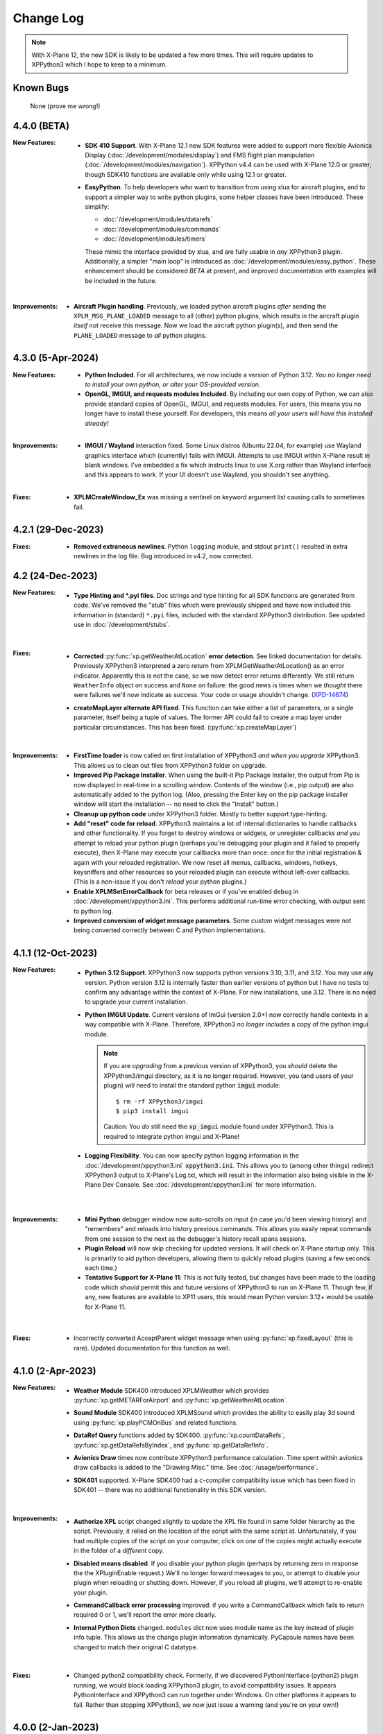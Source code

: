 Change Log
==========

.. Note::

   With X-Plane 12, the new SDK is likely to be updated a few more times. This
   will require updates to XPPython3 which I hope to keep to a minimum.


Known Bugs
----------

  None (prove me wrong!)
  
4.4.0 (BETA)
------------
:New Features:
   * **SDK 410 Support**. With X-Plane 12.1 new SDK features were added to support
     more flexible Avionics Display (:doc:`/development/modules/display`) and
     FMS flight plan manipulation (:doc:`/development/modules/navigation`).
     XPPython v4.4 can be used with X-Plane 12.0 or greater, though SDK410 functions
     are available only while using 12.1 or greater.

   * **EasyPython**. To help developers who want to transition from using xlua
     for aircraft plugins, and to support a simpler way to write python plugins,
     some helper classes have been introduced. These simplify:

     * :doc:`/development/modules/datarefs`
     * :doc:`/development/modules/commands`
     * :doc:`/development/modules/timers`

     These mimic the interface provided by xlua, and are fully usable in *any* XPPython3 plugin.
     Additionally, a simpler "main loop" is introduced as :doc:`/development/modules/easy_python`.
     These enhancement should be considered *BETA* at present, and improved documentation with
     examples will be included in the future.

   |

:Improvements:
   * **Aircraft Plugin handling**. Previously, we loaded python aircraft plugins *after*
     sending the ``XPLM_MSG_PLANE_LOADED`` message to all (other) python plugins, which
     results in the aircraft plugin *itself* not receive this message. Now we load
     the aircraft python plugin(s), and then send the ``PLANE_LOADED`` message to *all*
     python plugins.

     
4.3.0 (5-Apr-2024)
------------------
:New Features:
   * **Python Included**. For all architectures, we now include a version of Python 3.12. *You no
     longer need to install your own python, or alter your OS-provided version.*

   * **OpenGL, IMGUI, and requests modules Included**. By including our own copy of Python, we can also provide
     standard copies of OpenGL, IMGUI, and requests modules. For users, this means you
     no longer have to install these yourself. For developers, this means *all your users
     will have this installed already!* 

   |
   
:Improvements:
   * **IMGUI / Wayland** interaction fixed. Some Linux distros (Ubuntu 22.04, for example) use
     Wayland graphics interface which (currently) fails with IMGUI. Attempts to use IMGUI within
     X-Plane result in blank windows. I've embedded a fix which instructs linux to use X.org rather
     than Wayland interface and this appears to work. If your UI doesn't use Wayland, you shouldn't
     see anything.
     
   |

:Fixes:
   * **XPLMCreateWindow_Ex** was missing a sentinel on keyword argument list causing calls to sometimes
     fail.
     
4.2.1 (29-Dec-2023)
-------------------
:Fixes:
   * **Removed extraneous newlines**. Python ``logging`` module, and stdout ``print()`` resulted
     in extra newlines in the log file. Bug introduced in v4.2, now corrected.
   

4.2 (24-Dec-2023)
-------------------
:New Features:
   * **Type Hinting and \*.pyi files**. Doc strings and type hinting for all SDK functions are generated
     from code. We've removed the "stub" files which were previously shipped and have now included this
     information in (standard) ``*.pyi`` files, included with the standard XPPython3 distribution. See
     updated use in :doc:`/development/stubs`.
     
     |

:Fixes:
   * **Corrected** :py:func:`xp.getWeatherAtLocation` **error detection**. See linked documentation for details.
     Previously XPPython3 interpreted a zero return from XPLMGetWeatherAtLocation() as an error
     indicator. Apparently this is not the case, so we now detect error returns differently. We still
     return ``WeatherInfo`` object on success and ``None`` on failure: the good news is times when
     we *thought* there were failures we'll now indicate as success. Your code or usage shouldn't change.
     (`XPD-14674 <https://developer.x-plane.com/x-plane-bug-database/?issue=XPD-14674>`_)
     
   * **createMapLayer alternate API fixed**. This function can take either a list of parameters, or a
     single parameter, itself being a tuple of values. The former API could fail to create a map layer
     under particular circumstances. This has been fixed. (:py:func:`xp.createMapLayer`)

     |

:Improvements:
   * **FirstTime loader** is now called on first installation of XPPython3 *and when you upgrade* XPPython3.
     This allows us to clean out files from XPPython3 folder on upgrade.

   * **Improved Pip Package Installer**. When using the built-it Pip Package Installer, the output from Pip is
     now displayed in real-time in a scrolling window. Contents of the window (i.e., pip output) are also
     automatically added to the python log. (Also, pressing the Enter key on the pip package installer window
     will start the installation -- no need to click the "Install" button.)
     
   * **Cleanup up python code** under XPPython3 folder. Mostly to better support type-hinting.

   * **Add "reset" code for reload**. XPPython3 maintains a lot of internal dictionaries to handle callbacks
     and other functionality. If you forget to destroy windows or widgets, or unregister callbacks *and* you
     attempt to reload your python plugin (perhaps you're debugging your plugin and it failed to properly
     execute), then X-Plane may execute your callbacks more than once: once for the initial registration &
     again with your reloaded registration. We now reset all menus, callbacks, windows, hotkeys, keysniffers and other
     resources so your reloaded plugin can execute without left-over callbacks. (This is a non-issue if
     you don't *reload* your python plugins.)
     
   * **Enable XPLMSetErrorCallback** for beta releases or if you've enabled ``debug``
     in :doc:`/development/xppython3.ini`. This performs additional run-time error checking, with output
     sent to python log.

   * **Improved conversion of widget message parameters**. Some *custom* widget messages were not being
     converted correctly between C and Python implementations.

4.1.1 (12-Oct-2023)
-------------------

:New Features:
   * **Python 3.12 Support**. XPPython3 now supports python versions 3.10, 3.11, and 3.12. You may
     use any version. Python version 3.12 is internally faster than earlier versions of python but
     I have no tests to confirm any advantage within the context of X-Plane. For new installations, use
     3.12. There is no need to upgrade your current installation.

   * **Python IMGUI Update**. Current versions of ImGui (version 2.0+) now correctly handle
     contexts in a way compatible with X-Plane. Therefore, XPPython3 *no longer includes* a copy
     of the python imgui module.

     .. note::
        If you are *upgrading* from a previous version of XPPython3, you *should* delete the XPPython3/imgui
        directory, as it is no longer required. However, you (and users of your plugin) *will* need to install
        the standard python :code:`imgui` module::

          $ rm -rf XPPython3/imgui
          $ pip3 install imgui
        
        Caution: You *do* still need the :code:`xp_imgui` module found under XPPython3. This is required to integrate
        python imgui and X-Plane!

   * **Logging Flexibility**. You can now specify python logging information in the 
     :doc:`/development/xppython3.ini` :code:`xppython3.ini`. This allows you to (among other things) redirect XPPython3 output to
     X-Plane's Log.txt, which will result in the information also being visible in the X-Plane Dev
     Console. See :doc:`/development/xppython3.ini` for more information.

    |

:Improvements:
   * **Mini Python** debugger window now auto-scrolls on input (in case you'd been viewing history)
     and "remembers" and reloads into history previous commands. This allows you easily repeat
     commands from one session to the next as the debugger's history recall spans sessions.

   * **Plugin Reload** will now skip checking for updated versions. It will check on X-Plane startup only.
     This is primarily to aid python developers, allowing them to quickly reload plugins (saving a few seconds
     each time.)

   * **Tentative Support for X-Plane 11**: This is not fully tested, but changes have been made to the
     loading code which *should* permit this and future versions of XPPython3 to run on X-Plane 11. Though
     few, if any, new features are available to XP11 users, this would mean Python version 3.12+ would
     be usable for X-Plane 11.
     
    |
     
:Fixes:
   * Incorrectly converted AcceptParent widget message when using :py:func:`xp.fixedLayout` (this is rare).
     Updated documentation for this function as well.

4.1.0 (2-Apr-2023)
------------------

:New Features:
   * **Weather Module** SDK400 introduced XPLMWeather which provides :py:func:`xp.getMETARForAirport`
     and :py:func:`xp.getWeatherAtLocation`.

   * **Sound Module** SDK400 introduced XPLMSound which provides the ability to easily
     play 3d sound using :py:func:`xp.playPCMOnBus` and related functions.

   * **DataRef Query** functions added by SDK400. :py:func:`xp.countDataRefs`, :py:func:`xp.getDataRefsByIndex`,
     and :py:func:`xp.getDataRefInfo`.

   * **Avionics Draw** times now contribute XPPython3 performance calculation. Time
     spent within avionics draw callbacks is added to the "Drawing Misc." time. See
     :doc:`/usage/performance`.

   * **SDK401** supported. X-Plane SDK400 had a c-compiler compatibility issue which has been
     fixed in SDK401 -- there was no additional functionality in this SDK version.
     
     |
        
:Improvements:
   * **Authorize XPL** script changed slightly to update the XPL file found in same
     folder hierarchy as the script. Previously, it relied on the location of the
     script with the same script id. Unfortunately, if you had multiple copies of
     the script on your computer, click on *one* of the copies might actually
     execute in the folder of a *different* copy.

   * **Disabled means disabled**. If you disable your python plugin (perhaps by
     returning zero in response the the XPluginEnable request.) We'll no longer
     forward messages to you, or attempt to disable your plugin when reloading or
     shutting down. However, if you reload all plugins, we'll attempt to re-enable
     your plugin.
     
   * **CommandCallback error processing** improved: if you write a CommandCallback which
     fails to return required 0 or 1, we'll report the error more clearly.

   * **Internal Python Dicts** changed. ``modules`` dict now uses module name as the key
     instead of plugin info tuple. This allows us the change plugin information dynamically.
     PyCapsule names have been changed to match their original C datatype.
     
     |

:Fixes:
   * Changed python2 compatibility check. Formerly, if we discovered PythonInterface (python2)
     plugin running, we would block loading XPPython3 plugin, to avoid compatibility issues.
     It appears PythonInterface and XPPython3 can run together under Windows. On other platforms
     it appears to fail. Rather than stopping XPPython3, we now just issue a warning (and you're on
     your own!)
     
4.0.0 (2-Jan-2023)
------------------
:Note:
   * Supports Python 3.10 and 3.11 **only**. Please upgrade your python
     installation. We'll likely add 3.12 once it's fully released (scheduled for late 2023)

   * XPPython3 v3.1.5 is the *final* release for X-Plane 11.

     |

:New Features:
   * **SDK400**: This is the first version of the updated SDK for X-Plane 12
     (and is why this will not work with older versions of X-Plane.)
     
   * **Python 3.11** support required some internal changes. You should not
     need to change any of your plugins.

   * **ImGui 1.8.2** widget library is now supported (and included). See :doc:`/development/imgui`.
     This is an upgrade from previous v1.4.6.

     |
   
:Improvements:
   * **Reorganized documentation**. This on-line documentation has been reorganized
     with new sections added to (I hope) make writing plugins easier. Also Table
     of Contents section (left side of every page) now shows your progress through
     all the information.

3.1.5 (9-Sep-2022)
-------------------
:Note:
   * This release *does not support* python 3.6 which has reached end-of-life.
     Use XPPython3 v3.1.4 if that is required.

   * This release will be the *last* to support python 3.7, 3.8, 3.9. Most users have
     moved to 3.10 & I suggest you do as well.

   * This release is *compatible* with X-Plane 12. It does not support any X-Plane 12 specific
     features. (E.g., SDK 400+). As X-Plane 12 beta releases evolve we may see issues, please
     let me know.

     | 
     
:New Features:
   * **Universal Binaries for Mac** Python 3.10 and Python 3.9 versions of XPPython3 support
     x86 (Intel) and newer ARM (M1 Silicon) architectures using the same binary file.
     Other versions of python support only the older Intel processor.

     | 

:Fixes:
   * **Removed xpyce** cryptography feature. While the encrypting python works great, it is
     way to easy to obtain decrypted byte-code in a running process and decompile it back to
     reasonable source code. I've removed this feature as it might give a false sense of security.
     If encrypted python is important to you, use Cython and generate per-platform binary files.

   * **Fixed download bug** in ``zip_download.py``. This was not an issue with X-Plane 11, but
     X-Plane 12 is more sensitive about access from non-main threads. The download routines (used
     to update XPPython3) used a child thread to write to the popup dialog box to indicated
     download status. This worked with X-Plane 11, but failed with X-Plane 12. An alternative
     implementation is provided which works for both.
     
     | 
     
:Improvements:
   * **Reload Plugins**, now even better for development. We record timestamps *of all python modules* on
     loading. When *Reload* is called, we first disable and stop all python plugins, do some internal
     cleanup of data-structures, then reload all python plugins, *and all changed python modules*. Finally,
     all python plugins are re-Enabled, and re-Started. Reloaded modules are enumerated in the log file.

   * **Updated Stub Files** with full type-hinting are available as a separate download. Their use
     is documented in :doc:`/development/stubs`.

   * **XPPython3 Preferences file** documented, useful for debugging. See :doc:`/development/xppython3.ini`.


3.1.4 (19-Feb-2022)
-------------------
:Fixes:
   * **print() regression**: Fixes problem created in v3.1.3 where python stdout and stderr where not
     redirected to XPPython3Log.txt. For 3.1.3, python stdout and stderr went to X-Plane stdout and stderr,
     which (for most people) is really inconvenient. Now ``print()`` output is sent to XPPython3Log.txt file,
     just as it used to prior to v3.1.3.  (Also fixes the use of standard python ``logging`` module, which normally
     writes to stderr: it will *also* now correctly write to XPPython3Log.txt.)

3.1.3 (2-Feb-2022)
------------------
:New Features:
   * **Reload Plugins** support. Added back the "Reload Scripts" which reloads updated python code and restarts
     all plugins.

   * **xppython3.ini** config file. Mostly to enable detailed plugin debugging, an initialization file
     allows for setting some run-time parameters for the main XPPython3 plugin. File is *optional*, and
     located in ``Output/preferences``.
     
:Improvements:
   * **Error reporting** now occurs primarily into the XPPython3Log.txt file. Previously, some python coding
     errors resulted in messages to stderr.
     
   * **Improved performance reporting** for python plugins: we're able to track and display a greater percentage
     of time spent by each python plugin, resulting in more accurate reporting.
     
:Fixes:
   * :py:func:`xp.setGraphicsState` keyword parameter name has been corrected. Was ``numberTextUnits``, now correctly
     spelled ``numberTexUnits``. If you use just positional parameters, you'll not see the error.

   * :py:func:`xp.createWidget` keyword parameter name has been corrected. Was ``class``, now ``widgetClass``. (*class* is
     a reserved word.)

   * Linking code change allows XPPython3 to run on older MacOS (minimum required: Mojave - 10.14). Mojave support
     is deprecated and is enabled now merely to aid transition. It will likely not be support with X-Plane 12.
     
3.1.2 (7-Dec-2021)
------------------
:Fixes:
   * Python updater script sometimes failed to successful download updated software.
     If your software is "stuck" and not updating, *delete* XPPython3 folder, and
     reinstall by downloading the latest version. See :doc:`/usage/older_python`
     and get the version which matches your version of Python.

3.1.1 (7-Dec-2021)
------------------
:Fixes:
   * createWindowEx() ordering of keyword parameters was incorrect.

3.1.0 (4-Dec-2021)
------------------
:New Features:
   * **Support for Python 3.10**. Because my life just isn't complicated enough.

   * Added script to simplify Mac Installation (removing quarantine flag). See
     :doc:`/usage/mac_quarantine`.
     
   * Made interface more "pythonic":

     * Added keywords for all parameters (e.g., ``xp.getWindowGeometry(windowID=xxx)``)

     * Made many parameters optional (e.g., ``xp.createWindowEx(visible=1, draw=MyDraw)``)

     * Documented with doc strings, so when used with **Mini Python**:

       >>> help(xp.windowIsPoppedOut)
       windowIsPoppedOut(windowID)
           Returns 1 if window is popped-out, 0 otherwise

     Older interface still works, but will never support keywords or optional parameters:

       >>> import XPLMDisplay
       >>> windowID = XPLMDisiplay.XPLMCreateWindowEx(100, 200, 200, 100, 1,
       ...    None, None, None, None, None,
       ...    XPLMDisplay.xplm_WindowDecorationRoundRectangle,
       ...    XPLMDisplay.xplm_WindowLayerFloatingWindows, None))

     vs:

       >>> import xp
       >>> windowID = xp.createWindowEx(1, 200, 200, 100)

     | 


:Improvements:
   * Upgraded **Mini Python** plugin which supports resizable debugging window and *full language scripting*, see
     :doc:`/development/debugger`. (You'll need to re-download Samples and copy updated `PI_MiniPython.py` if
     you want to use it.)     

   * Hundreds of documentation improvements, providing *executable examples* of most SDK functions, and documenting
     the dozen or so interfaces where X-Plane does not actually implement the Laminar SDK documentation correctly.
     

3.0.11 (1-Oct-2021)
-------------------
:New Features:

   * **Per-plugin performance window**. Amount of time spent, per-plugin, within flight loop or drawing callbacks is recorded
     and displayed. Now you can see *which* plugin is slowing your system down, or tune your own plugin to run faster. See :doc:`usage/performance`.


     | 
:Improvements:
   * **Delete former XPPython3.log** on startup, if it exists -- this to avoid confusion as to which file is the log file.
     XPPython3 now logs to XPPython3Log**.txt**, as this allows the file to be seen properly as a text file.

   * **Improved error handling**: If your python code misbehaves, we're better at catching the error,
     printing out where the problem is, and avoiding crashing the whole sim.

   * Methods XPluginReceiveMessage(), XPluginDisable(), and XPluginStop() **are now optional** in
     implemented plugins. Previously, these methods were required, even if all they did
     was ``pass``. It's always good practice to have these methods defined, but
     no harm if they're missing.

   * **Platform-sensitive updater** now loads only the XPPython3 version (mac, windows, linux) you need rather
     than downloading all versions resulting in a much faster upgrade.


     | 
:Fixes:

   * Changed order of python sys.path updates: We now INSERT (rather than APPEND) X-Plane related paths. The result
     is you'll have Airplane and Scenery plugin paths first, followed by PythonPlugins directory, followed by XPPython3
     directory, followed by the original python path. (No known error related to this, but it seems 'proper'
     to set path like this.

3.0.10 (9-Aug-2021)
-------------------
:Fixes:

   * Race condition caused XPPython3 and X-Plane to crash immediately on startup. Only occurred on some
     configurations (Known to occur on some Linux and Window 11).


3.0.9 (7-Aug-2021)
------------------
:New Features:
   * **imgui**. Seriously. We now support a custom version of the pyimgui python module (included with installation)
     which permits plugin developers to use imgui to build user interfaces. Much simpler to use than
     Laminar widgets. See :doc:`development/imgui`. A demo plugin is included.

   * **"First Time" startup script**. On a successful (initial) installation, we:

       * Create the :code:`Resources/plugins/PythonPlugins` folder, if needed.

       * Download a set of sample plugins into :code:`PythonPlugins/samples` so
         you can see examples. (We've also included a new menu item **Download Samples**
         which allows you to re-download the latest set of samples.)

       * Pop-up an "Installation Successful" message

   * **OpenGL test plugin** :code:`Py_OpenGL.py` included (in samples).
     OpenGL installation, especially on a Mac, is problematic. Move :code:`PI_OpenGL.py`
     up one level from :code:`PythonPlugins/samples` to :code:`PythonPlugins` and restart X-Plane and we'll attempt to
     automatically load OpenGL, patch Big Sur (Macs only) and provide verbose error log to help diagnose failures.
     On success, you'll see a mesmerizing graphic.

     Note, this is to use OpenGL with python plugins (with or without imgui module). You
     can still run X-Plane using Vulkan / Metal.


     | 
:Improvements:

   * **Renamed log file** from XPPython3.log to XPPython3Log.txt. This will make it easier to upload the file
     to x-plane.org which prefers \*.txt files.

   * **Improved installation process and documentation**. Though there are versions of XPPython3 plugin for
     different minor versions of Python. The documentation is streamlined for the current 3.9 version of
     python. Also, see "First Time" startup under new features above.

   * Added **more detailed documentation** on use of window positioning code, most applicable to installations
     which include multiple-monitors.  See :doc:`development/window_position`.


     | 
:Fixes:

   * Changed built-in `sys.path` to initialize with absolute rather than relative paths. This
     allows us to import shared object libraries. (Required to get imgui to work.)

   * Fixed internal manipulation of reference constants associated with registering command handlers. We
     need a stable key so we can "find" the correct handler. Previous method of calculating the key was
     not stable for some reference constants.

3.0.8 (27-Dec-2020)
-------------------
:Fixes:

   * Fixed problem with :py:data:`XPStandardWidgets.xpMsg_ScrollBarSliderPositionChanged`. The incoming
     message should set param1 to the widget, instead it was setting param1 incorrectly.

3.0.7 (05-Nov-2020)
-------------------
:New Features:

   * Support for python ``multiprocessing`` module through the use of :py:data:`xp.pythonExecutable`.
     Documentation has been update to describe usage, with an example. See :doc:`development/multiprocessing`.


     | 
:Improvements:

   * Upgrade system now includes progress bar: when you update XPPython3 (after updating to 3.0.7) upgrades
     will display a popup window with download & verification status. You can use this this ProgressWindow
     in your own code by importing ``XPPython3.XPProgressWindow``. (Documentation to be provided.).
 
3.0.6 (24-Oct-2020)
-------------------
:New Features:

   * Support for Scenery plugins: place your plugins under ``Custom Scenery/<..>/plugins/PythonPlugins``
     and it will load on startup. See :doc:`development/plugins`. Scenery plugins are loaded
     based on order of X-Plane's ``scenery_packs.ini`` file: if the scenery isn't loaded, the scenery's plugin
     is not loaded.
 
3.0.5 (17-Oct-2020)
-------------------
:New Features:
   
   * Detects the existence of python2 PythonInterface plugin and immediately exits XPPython3 with
     a Fatal Error written to Log.txt: These two plugins cannot run simultaneously: they almost can, but
     will fail in miserably difficult-to-debug ways. So we don't even try.
   * Initial documentation for xpyce, which enables loading of encrypted pyc modules. [This feature has
     been removed since 3.1.5.]

:Fixes:

  * Fixed problems with :py:func:`xp.registerDataAccessor`. When accessing a data item which
    had not yet been defined, sim would crash. Incorrect logic caused accessing data arrays
    to return incorrect values. Now tested with `DataRefEditor plugin <http://www.xsquawkbox.net/xpsdk/mediawiki/DataRefEditor>`_.
    Documentation has been updated to better describe use of accessors.
    

3.0.4 (15-Oct-2020)
-------------------
:Fixes:

  * Script updater had incorrect logic

3.0.3 (15-Oct-2020)
-------------------
:New Features:
   
   * Support for Python 3.9
   * Support for Aircraft plugins: place your plugins under ``Aircraft/.../plugins/PythonPlugins``
     and it will load / unload as the user changes their aircraft. Additional documentation to follow.
   * Convenience functions:

     * :py:func:`xp.log` writes to XPPython3Log.txt, prepends your string with name of calling module.
     * :py:func:`xp.sys_log` writes to Log.txt log, prepends your string with name of calling module.


   | 
:Improvements:

   * XPListBox (in demos) improved to automatically wrap long lines: this is used in PI_MiniPython plugin
   * Better error messages when trying to initialize xpyce -- we'll tell you if you're missing ``cryptography``
     package and you'll be instructed to use Pip Package Installer.


   | 
:Fixes:
   
 * On startup, log may include ``Couldn't find the callback list for widget ID <> for message 15``. This appears
   to be harmless. This was due to newly created CustomWidgets not passing the initial "Accept_Parent" message
   correctly.
 * :py:data:`xp.Msg_MouseWheel` message incorrectly processed
   during :py:func:`xp.selectIfNeeded`, which would result in an
   error message being sent to XPPython3Log.txt. This has been corrected.

3.0.2 (29-Sep-2020)
-------------------

:New Features:

   * Loading by "packages". Global plugins are now loaded as part of either XPPython3 or PythonPlugins
     package. This allows the use of relative package imports by plugins. See :doc:`development/import`.
   * Improved documentation: added :doc:`changelog`, added values for enumeration / constants, fixed minor bugs
   * Initial support for xpyce: enabled loading of encrypted pyc modules. (Documentation xpyce [This feature has been removed
     since 3.1.5])


   | 
:Fixes:

   * Fix for menu items: Each python plugin gets an independent set of menu items, mimicking
     what X-Plane does. This means one python plugin cannot remove another python plugin's menu
     items, and additions / deletions by one plugin do not change the number of items as seen
     by another python plugin.


3.0.1 (19-Sep-2020)
-------------------

:New Features:

   * PI_MiniPython plugin: allows interactive python within a running X-Plane process. See :doc:`development/debugger`
   * Built-in PIP Package Installer accessible from XPPython3 plugin menu.
   * Additional API support, mimicking Sandy's PythonInterface (python2) SDK. Function
     parameters which are no longer required as part of XPPython3 are now, "accepted" on the interface and
     ignored, rather than causing an exception: this should simplify porting of older python2 plugins.


3.0.0
-----
:New Features:

   * Support for Python 3.6, 3.7, and 3.8 on Mac, Windows 10 and Linux
   * Support for X-Plane SDK303.
   * Documentation online at https://xppython3.rtfd.io
